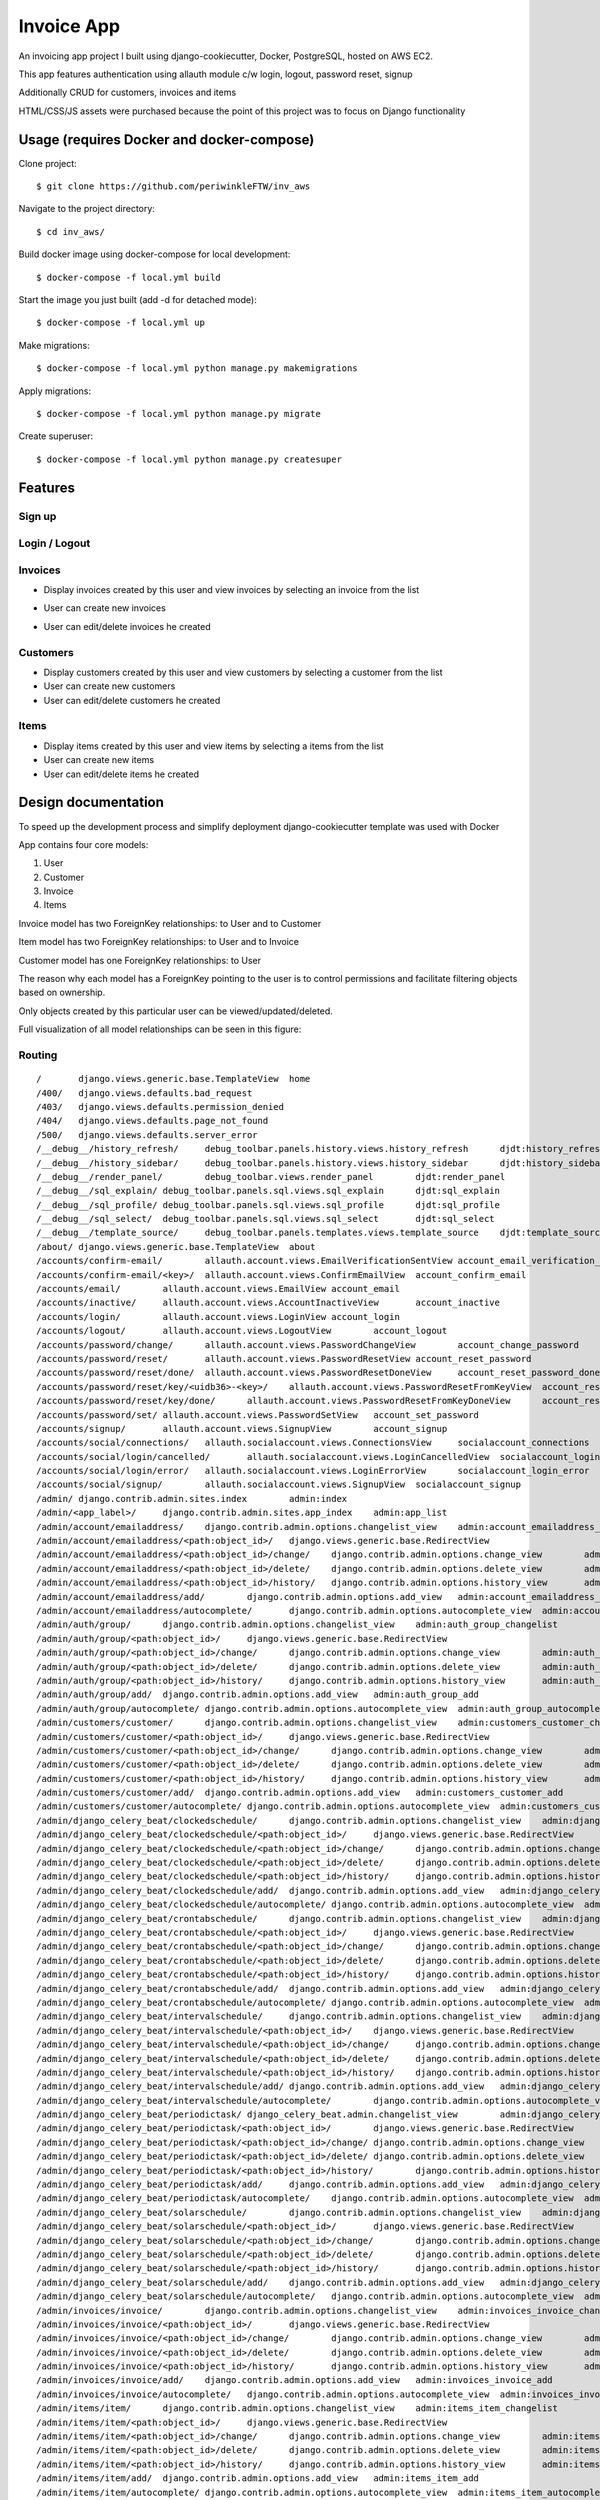 Invoice App
===========

An invoicing app project I built using django-cookiecutter, Docker, PostgreSQL, hosted on AWS EC2.

This app features authentication using allauth module c/w login, logout, password reset, signup

Additionally CRUD for customers, invoices and items

HTML/CSS/JS assets were purchased because the point of this project was to focus on Django functionality

.. image:: https://img.shields.io/badge/built%20with-Cookiecutter%20Django-ff69b4.svg?logo=cookiecutter
     :target: https://github.com/pydanny/cookiecutter-django/
     :alt: Built with Cookiecutter Django
.. image:: https://img.shields.io/badge/code%20style-black-000000.svg
     :target: https://github.com/ambv/black
     :alt: Black code style

Usage (requires Docker and docker-compose)
--------------

Clone project:
::

$ git clone https://github.com/periwinkleFTW/inv_aws

Navigate to the project directory:
::

$ cd inv_aws/

Build docker image using docker-compose for local development:
::

$ docker-compose -f local.yml build

Start the image you just built (add -d for detached mode):
::

$ docker-compose -f local.yml up

Make migrations:
::

$ docker-compose -f local.yml python manage.py makemigrations

Apply migrations:
::

$ docker-compose -f local.yml python manage.py migrate

Create superuser:
::

$ docker-compose -f local.yml python manage.py createsuper





Features
--------------

Sign up
^^^^^^^^^^^^^^^^^^^^^

.. image:: ./docs/gifs/signup.gif

Login / Logout
^^^^^^^^^^^^^^^^^^^^^

.. image:: ./docs/gifs/login-logout.gif

Invoices
^^^^^^^^^^^^^^^^^^^^^

* Display invoices created by this user and view invoices by selecting an invoice from the list

.. image:: ./docs/gifs/inv-list-detail.gif


* User can create new invoices

.. image:: ./docs/gifs/inv-create.gif



* User can edit/delete invoices he created

.. image:: ./docs/gifs/inv-edit-delete.gif


Customers
^^^^^^^^^^^^^^^^^^^^^

* Display customers created by this user and view customers by selecting a customer from the list


* User can create new customers


* User can edit/delete customers he created


Items
^^^^^^^^^^^^^^^^^^^^^

* Display items created by this user and view items by selecting a items from the list


* User can create new items


* User can edit/delete items he created




Design documentation
--------------
To speed up the development process and simplify deployment django-cookiecutter template was used with Docker

App contains four core models:

1. User
2. Customer
3. Invoice
4. Items

Invoice model has two ForeignKey relationships: to User and to Customer

Item model has two ForeignKey relationships: to User and to Invoice

Customer model has one ForeignKey relationships: to User

The reason why each model has a ForeignKey pointing to the user is to control permissions and
facilitate filtering objects based on ownership.

Only objects created by this particular user can be viewed/updated/deleted.


Full visualization of all model relationships can be seen in this figure:

.. image:: ./inv_aws_graph_model.svg


Routing
^^^^^^^^^^^^^^^^^^^^^
::

/       django.views.generic.base.TemplateView  home
/400/   django.views.defaults.bad_request
/403/   django.views.defaults.permission_denied
/404/   django.views.defaults.page_not_found
/500/   django.views.defaults.server_error
/__debug__/history_refresh/     debug_toolbar.panels.history.views.history_refresh      djdt:history_refresh
/__debug__/history_sidebar/     debug_toolbar.panels.history.views.history_sidebar      djdt:history_sidebar
/__debug__/render_panel/        debug_toolbar.views.render_panel        djdt:render_panel
/__debug__/sql_explain/ debug_toolbar.panels.sql.views.sql_explain      djdt:sql_explain
/__debug__/sql_profile/ debug_toolbar.panels.sql.views.sql_profile      djdt:sql_profile
/__debug__/sql_select/  debug_toolbar.panels.sql.views.sql_select       djdt:sql_select
/__debug__/template_source/     debug_toolbar.panels.templates.views.template_source    djdt:template_source
/about/ django.views.generic.base.TemplateView  about
/accounts/confirm-email/        allauth.account.views.EmailVerificationSentView account_email_verification_sent
/accounts/confirm-email/<key>/  allauth.account.views.ConfirmEmailView  account_confirm_email
/accounts/email/        allauth.account.views.EmailView account_email
/accounts/inactive/     allauth.account.views.AccountInactiveView       account_inactive
/accounts/login/        allauth.account.views.LoginView account_login
/accounts/logout/       allauth.account.views.LogoutView        account_logout
/accounts/password/change/      allauth.account.views.PasswordChangeView        account_change_password
/accounts/password/reset/       allauth.account.views.PasswordResetView account_reset_password
/accounts/password/reset/done/  allauth.account.views.PasswordResetDoneView     account_reset_password_done
/accounts/password/reset/key/<uidb36>-<key>/    allauth.account.views.PasswordResetFromKeyView  account_reset_password_from_key
/accounts/password/reset/key/done/      allauth.account.views.PasswordResetFromKeyDoneView      account_reset_password_from_key_done
/accounts/password/set/ allauth.account.views.PasswordSetView   account_set_password
/accounts/signup/       allauth.account.views.SignupView        account_signup
/accounts/social/connections/   allauth.socialaccount.views.ConnectionsView     socialaccount_connections
/accounts/social/login/cancelled/       allauth.socialaccount.views.LoginCancelledView  socialaccount_login_cancelled
/accounts/social/login/error/   allauth.socialaccount.views.LoginErrorView      socialaccount_login_error
/accounts/social/signup/        allauth.socialaccount.views.SignupView  socialaccount_signup
/admin/ django.contrib.admin.sites.index        admin:index
/admin/<app_label>/     django.contrib.admin.sites.app_index    admin:app_list
/admin/account/emailaddress/    django.contrib.admin.options.changelist_view    admin:account_emailaddress_changelist
/admin/account/emailaddress/<path:object_id>/   django.views.generic.base.RedirectView
/admin/account/emailaddress/<path:object_id>/change/    django.contrib.admin.options.change_view        admin:account_emailaddress_change
/admin/account/emailaddress/<path:object_id>/delete/    django.contrib.admin.options.delete_view        admin:account_emailaddress_delete
/admin/account/emailaddress/<path:object_id>/history/   django.contrib.admin.options.history_view       admin:account_emailaddress_history
/admin/account/emailaddress/add/        django.contrib.admin.options.add_view   admin:account_emailaddress_add
/admin/account/emailaddress/autocomplete/       django.contrib.admin.options.autocomplete_view  admin:account_emailaddress_autocomplete
/admin/auth/group/      django.contrib.admin.options.changelist_view    admin:auth_group_changelist
/admin/auth/group/<path:object_id>/     django.views.generic.base.RedirectView
/admin/auth/group/<path:object_id>/change/      django.contrib.admin.options.change_view        admin:auth_group_change
/admin/auth/group/<path:object_id>/delete/      django.contrib.admin.options.delete_view        admin:auth_group_delete
/admin/auth/group/<path:object_id>/history/     django.contrib.admin.options.history_view       admin:auth_group_history
/admin/auth/group/add/  django.contrib.admin.options.add_view   admin:auth_group_add
/admin/auth/group/autocomplete/ django.contrib.admin.options.autocomplete_view  admin:auth_group_autocomplete
/admin/customers/customer/      django.contrib.admin.options.changelist_view    admin:customers_customer_changelist
/admin/customers/customer/<path:object_id>/     django.views.generic.base.RedirectView
/admin/customers/customer/<path:object_id>/change/      django.contrib.admin.options.change_view        admin:customers_customer_change
/admin/customers/customer/<path:object_id>/delete/      django.contrib.admin.options.delete_view        admin:customers_customer_delete
/admin/customers/customer/<path:object_id>/history/     django.contrib.admin.options.history_view       admin:customers_customer_history
/admin/customers/customer/add/  django.contrib.admin.options.add_view   admin:customers_customer_add
/admin/customers/customer/autocomplete/ django.contrib.admin.options.autocomplete_view  admin:customers_customer_autocomplete
/admin/django_celery_beat/clockedschedule/      django.contrib.admin.options.changelist_view    admin:django_celery_beat_clockedschedule_changelist
/admin/django_celery_beat/clockedschedule/<path:object_id>/     django.views.generic.base.RedirectView
/admin/django_celery_beat/clockedschedule/<path:object_id>/change/      django.contrib.admin.options.change_view        admin:django_celery_beat_clockedschedule_change
/admin/django_celery_beat/clockedschedule/<path:object_id>/delete/      django.contrib.admin.options.delete_view        admin:django_celery_beat_clockedschedule_delete
/admin/django_celery_beat/clockedschedule/<path:object_id>/history/     django.contrib.admin.options.history_view       admin:django_celery_beat_clockedschedule_history
/admin/django_celery_beat/clockedschedule/add/  django.contrib.admin.options.add_view   admin:django_celery_beat_clockedschedule_add
/admin/django_celery_beat/clockedschedule/autocomplete/ django.contrib.admin.options.autocomplete_view  admin:django_celery_beat_clockedschedule_autocomplete
/admin/django_celery_beat/crontabschedule/      django.contrib.admin.options.changelist_view    admin:django_celery_beat_crontabschedule_changelist
/admin/django_celery_beat/crontabschedule/<path:object_id>/     django.views.generic.base.RedirectView
/admin/django_celery_beat/crontabschedule/<path:object_id>/change/      django.contrib.admin.options.change_view        admin:django_celery_beat_crontabschedule_change
/admin/django_celery_beat/crontabschedule/<path:object_id>/delete/      django.contrib.admin.options.delete_view        admin:django_celery_beat_crontabschedule_delete
/admin/django_celery_beat/crontabschedule/<path:object_id>/history/     django.contrib.admin.options.history_view       admin:django_celery_beat_crontabschedule_history
/admin/django_celery_beat/crontabschedule/add/  django.contrib.admin.options.add_view   admin:django_celery_beat_crontabschedule_add
/admin/django_celery_beat/crontabschedule/autocomplete/ django.contrib.admin.options.autocomplete_view  admin:django_celery_beat_crontabschedule_autocomplete
/admin/django_celery_beat/intervalschedule/     django.contrib.admin.options.changelist_view    admin:django_celery_beat_intervalschedule_changelist
/admin/django_celery_beat/intervalschedule/<path:object_id>/    django.views.generic.base.RedirectView
/admin/django_celery_beat/intervalschedule/<path:object_id>/change/     django.contrib.admin.options.change_view        admin:django_celery_beat_intervalschedule_change
/admin/django_celery_beat/intervalschedule/<path:object_id>/delete/     django.contrib.admin.options.delete_view        admin:django_celery_beat_intervalschedule_delete
/admin/django_celery_beat/intervalschedule/<path:object_id>/history/    django.contrib.admin.options.history_view       admin:django_celery_beat_intervalschedule_history
/admin/django_celery_beat/intervalschedule/add/ django.contrib.admin.options.add_view   admin:django_celery_beat_intervalschedule_add
/admin/django_celery_beat/intervalschedule/autocomplete/        django.contrib.admin.options.autocomplete_view  admin:django_celery_beat_intervalschedule_autocomplete
/admin/django_celery_beat/periodictask/ django_celery_beat.admin.changelist_view        admin:django_celery_beat_periodictask_changelist
/admin/django_celery_beat/periodictask/<path:object_id>/        django.views.generic.base.RedirectView
/admin/django_celery_beat/periodictask/<path:object_id>/change/ django.contrib.admin.options.change_view        admin:django_celery_beat_periodictask_change
/admin/django_celery_beat/periodictask/<path:object_id>/delete/ django.contrib.admin.options.delete_view        admin:django_celery_beat_periodictask_delete
/admin/django_celery_beat/periodictask/<path:object_id>/history/        django.contrib.admin.options.history_view       admin:django_celery_beat_periodictask_history
/admin/django_celery_beat/periodictask/add/     django.contrib.admin.options.add_view   admin:django_celery_beat_periodictask_add
/admin/django_celery_beat/periodictask/autocomplete/    django.contrib.admin.options.autocomplete_view  admin:django_celery_beat_periodictask_autocomplete
/admin/django_celery_beat/solarschedule/        django.contrib.admin.options.changelist_view    admin:django_celery_beat_solarschedule_changelist
/admin/django_celery_beat/solarschedule/<path:object_id>/       django.views.generic.base.RedirectView
/admin/django_celery_beat/solarschedule/<path:object_id>/change/        django.contrib.admin.options.change_view        admin:django_celery_beat_solarschedule_change
/admin/django_celery_beat/solarschedule/<path:object_id>/delete/        django.contrib.admin.options.delete_view        admin:django_celery_beat_solarschedule_delete
/admin/django_celery_beat/solarschedule/<path:object_id>/history/       django.contrib.admin.options.history_view       admin:django_celery_beat_solarschedule_history
/admin/django_celery_beat/solarschedule/add/    django.contrib.admin.options.add_view   admin:django_celery_beat_solarschedule_add
/admin/django_celery_beat/solarschedule/autocomplete/   django.contrib.admin.options.autocomplete_view  admin:django_celery_beat_solarschedule_autocomplete
/admin/invoices/invoice/        django.contrib.admin.options.changelist_view    admin:invoices_invoice_changelist
/admin/invoices/invoice/<path:object_id>/       django.views.generic.base.RedirectView
/admin/invoices/invoice/<path:object_id>/change/        django.contrib.admin.options.change_view        admin:invoices_invoice_change
/admin/invoices/invoice/<path:object_id>/delete/        django.contrib.admin.options.delete_view        admin:invoices_invoice_delete
/admin/invoices/invoice/<path:object_id>/history/       django.contrib.admin.options.history_view       admin:invoices_invoice_history
/admin/invoices/invoice/add/    django.contrib.admin.options.add_view   admin:invoices_invoice_add
/admin/invoices/invoice/autocomplete/   django.contrib.admin.options.autocomplete_view  admin:invoices_invoice_autocomplete
/admin/items/item/      django.contrib.admin.options.changelist_view    admin:items_item_changelist
/admin/items/item/<path:object_id>/     django.views.generic.base.RedirectView
/admin/items/item/<path:object_id>/change/      django.contrib.admin.options.change_view        admin:items_item_change
/admin/items/item/<path:object_id>/delete/      django.contrib.admin.options.delete_view        admin:items_item_delete
/admin/items/item/<path:object_id>/history/     django.contrib.admin.options.history_view       admin:items_item_history
/admin/items/item/add/  django.contrib.admin.options.add_view   admin:items_item_add
/admin/items/item/autocomplete/ django.contrib.admin.options.autocomplete_view  admin:items_item_autocomplete
/admin/jsi18n/  django.contrib.admin.sites.i18n_javascript      admin:jsi18n
/admin/login/   django.contrib.admin.sites.login        admin:login
/admin/logout/  django.contrib.admin.sites.logout       admin:logout
/admin/password_change/ django.contrib.admin.sites.password_change      admin:password_change
/admin/password_change/done/    django.contrib.admin.sites.password_change_done admin:password_change_done
/admin/r/<int:content_type_id>/<path:object_id>/        django.contrib.contenttypes.views.shortcut      admin:view_on_site
/admin/sites/site/      django.contrib.admin.options.changelist_view    admin:sites_site_changelist
/admin/sites/site/<path:object_id>/     django.views.generic.base.RedirectView
/admin/sites/site/<path:object_id>/change/      django.contrib.admin.options.change_view        admin:sites_site_change
/admin/sites/site/<path:object_id>/delete/      django.contrib.admin.options.delete_view        admin:sites_site_delete
/admin/sites/site/<path:object_id>/history/     django.contrib.admin.options.history_view       admin:sites_site_history
/admin/sites/site/add/  django.contrib.admin.options.add_view   admin:sites_site_add
/admin/sites/site/autocomplete/ django.contrib.admin.options.autocomplete_view  admin:sites_site_autocomplete
/admin/socialaccount/socialaccount/     django.contrib.admin.options.changelist_view    admin:socialaccount_socialaccount_changelist
/admin/socialaccount/socialaccount/<path:object_id>/    django.views.generic.base.RedirectView
/admin/socialaccount/socialaccount/<path:object_id>/change/     django.contrib.admin.options.change_view        admin:socialaccount_socialaccount_change
/admin/socialaccount/socialaccount/<path:object_id>/delete/     django.contrib.admin.options.delete_view        admin:socialaccount_socialaccount_delete
/admin/socialaccount/socialaccount/<path:object_id>/history/    django.contrib.admin.options.history_view       admin:socialaccount_socialaccount_history
/admin/socialaccount/socialaccount/add/ django.contrib.admin.options.add_view   admin:socialaccount_socialaccount_add
/admin/socialaccount/socialaccount/autocomplete/        django.contrib.admin.options.autocomplete_view  admin:socialaccount_socialaccount_autocomplete
/admin/socialaccount/socialapp/ django.contrib.admin.options.changelist_view    admin:socialaccount_socialapp_changelist
/admin/socialaccount/socialapp/<path:object_id>/        django.views.generic.base.RedirectView
/admin/socialaccount/socialapp/<path:object_id>/change/ django.contrib.admin.options.change_view        admin:socialaccount_socialapp_change
/admin/socialaccount/socialapp/<path:object_id>/delete/ django.contrib.admin.options.delete_view        admin:socialaccount_socialapp_delete
/admin/socialaccount/socialapp/<path:object_id>/history/        django.contrib.admin.options.history_view       admin:socialaccount_socialapp_history
/admin/socialaccount/socialapp/add/     django.contrib.admin.options.add_view   admin:socialaccount_socialapp_add
/admin/socialaccount/socialapp/autocomplete/    django.contrib.admin.options.autocomplete_view  admin:socialaccount_socialapp_autocomplete
/admin/socialaccount/socialtoken/       django.contrib.admin.options.changelist_view    admin:socialaccount_socialtoken_changelist
/admin/socialaccount/socialtoken/<path:object_id>/      django.views.generic.base.RedirectView
/admin/socialaccount/socialtoken/<path:object_id>/change/       django.contrib.admin.options.change_view        admin:socialaccount_socialtoken_change
/admin/socialaccount/socialtoken/<path:object_id>/delete/       django.contrib.admin.options.delete_view        admin:socialaccount_socialtoken_delete
/admin/socialaccount/socialtoken/<path:object_id>/history/      django.contrib.admin.options.history_view       admin:socialaccount_socialtoken_history
/admin/socialaccount/socialtoken/add/   django.contrib.admin.options.add_view   admin:socialaccount_socialtoken_add
/admin/socialaccount/socialtoken/autocomplete/  django.contrib.admin.options.autocomplete_view  admin:socialaccount_socialtoken_autocomplete
/admin/users/user/      django.contrib.admin.options.changelist_view    admin:users_user_changelist
/admin/users/user/<id>/password/        django.contrib.auth.admin.user_change_password  admin:auth_user_password_change
/admin/users/user/<path:object_id>/     django.views.generic.base.RedirectView
/admin/users/user/<path:object_id>/change/      django.contrib.admin.options.change_view        admin:users_user_change
/admin/users/user/<path:object_id>/delete/      django.contrib.admin.options.delete_view        admin:users_user_delete
/admin/users/user/<path:object_id>/history/     django.contrib.admin.options.history_view       admin:users_user_history
/admin/users/user/add/  django.contrib.auth.admin.add_view      admin:users_user_add
/admin/users/user/autocomplete/ django.contrib.admin.options.autocomplete_view  admin:users_user_autocomplete
/calendar/      django.views.generic.base.TemplateView  calendar
/customers/<uuid:slug>  customers.views.CustomerDetailView      customers:customer_detail
/customers/create       customers.views.CustomerCreateView      customers:customer_create
/customers/delete/<uuid:slug>   customers.views.CustomerDeleteView      customers:customer_delete
/customers/list customers.views.CustomerListView        customers:customer_list
/customers/update/<uuid:slug>   customers.views.CustomerUpdateView      customers:customer_update
/invoices/<uuid:slug>   invoices.views.InvoiceDetailView        invoices:invoice_detail
/invoices/create        invoices.views.InvoiceCreateView        invoices:invoice_create
/invoices/delete/<uuid:slug>    invoices.views.InvoiceDeleteView        invoices:invoice_delete
/invoices/list  invoices.views.InvoiceListView  invoices:invoice_list
/invoices/update/<uuid:slug>    invoices.views.InvoiceUpdateView        invoices:invoice_update
/items/<uuid:slug>      items.views.ItemDetailView      items:item_detail
/items/create   items.views.ItemCreateView      items:item_create
/items/delete/<uuid:slug>       items.views.ItemDeleteView      items:item_delete
/items/list     items.views.ItemListView        items:item_list
/items/update/<uuid:slug>       items.views.ItemUpdateView      items:item_update
/media/<path>   django.views.static.serve
/users/<str:username>/  invoice_app.users.views.UserDetailView  users:detail
/users/~redirect/       invoice_app.users.views.UserRedirectView        users:redirect
/users/~update/ invoice_app.users.views.UserUpdateView  users:update








